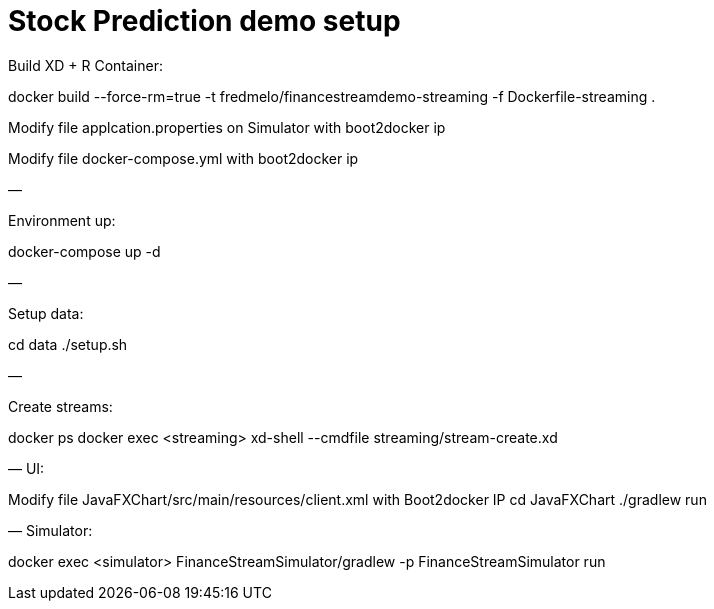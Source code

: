 # Stock Prediction demo setup

Build XD + R Container:

docker build --force-rm=true -t fredmelo/financestreamdemo-streaming -f Dockerfile-streaming .

Modify file applcation.properties on Simulator with boot2docker ip

Modify file docker-compose.yml with boot2docker ip

—

Environment up:

docker-compose up -d

—

Setup data:

cd data
./setup.sh

—

Create streams:

docker ps
docker exec <streaming> xd-shell --cmdfile streaming/stream-create.xd

—
UI:

Modify file JavaFXChart/src/main/resources/client.xml with Boot2docker IP
cd JavaFXChart
./gradlew run

—
Simulator: 

docker exec <simulator> FinanceStreamSimulator/gradlew -p FinanceStreamSimulator run


